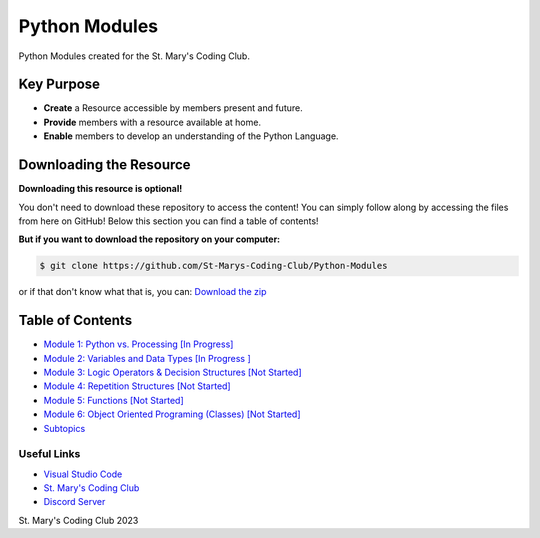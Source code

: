 Python Modules
==============

.. image:: https://discord.com/api/guilds/636052352943783950/embed.png
   :target: https://discord.gg/RYh2jjx5mk
   :alt: Discord server invite

.. image:: https://img.shields.io/static/v1?label=SMCC&message=Website&color=yellow&style=for-the-badge&logo=appveyor
   :target: https://stmaryscodingclub.com/
   :alt: St' Mary's Coding Club Website

Python Modules created for the St. Mary's Coding Club.

Key Purpose
-------------

- **Create** a Resource accessible by members present and future.
- **Provide** members with a resource available at home.
- **Enable** members to develop an understanding of the Python Language.

Downloading the Resource
------------------------

**Downloading this resource is optional!**

You don't need to download these repository to access the content! You can simply follow along by accessing the files from here on GitHub! Below this section you can find a table of contents!

**But if you want to download the repository on your computer:**

.. code:: bat

    $ git clone https://github.com/St-Marys-Coding-Club/Python-Modules

or if that don't know what that is, you can: `Download the zip <https://github.com/St-Marys-Coding-Club/Python-Modules/archive/refs/heads/main.zip>`_


Table of Contents
-----------------

- `Module 1: Python vs. Processing [In Progress] <https://github.com/St-Marys-Coding-Club/Python-Modules/tree/main/Module%201/>`_
- `Module 2: Variables and Data Types [In Progress ] <https://github.com/St-Marys-Coding-Club/Python-Modules/tree/main/Module%202/>`_
- `Module 3: Logic Operators & Decision Structures [Not Started] <https://github.com/St-Marys-Coding-Club/Python-Modules/tree/main/Module%203>`_
- `Module 4: Repetition Structures [Not Started] <https://github.com/St-Marys-Coding-Club/Python-Modules/tree/main/Module%204>`_
- `Module 5: Functions [Not Started] <https://github.com/St-Marys-Coding-Club/Python-Modules/tree/main/Module%205>`_
- `Module 6: Object Oriented Programing (Classes) [Not Started] <https://github.com/St-Marys-Coding-Club/Python-Modules/tree/main/Module%206>`_
- `Subtopics <https://github.com/St-Marys-Coding-Club/Python-Modules/tree/main/Subtopics/>`_

Useful Links
____________

- `Visual Studio Code <https://code.visualstudio.com/>`_
- `St. Mary's Coding Club <https://stmaryscodingclub.com>`_ 
- `Discord Server <https://discord.gg/RYh2jjx5mk>`_



St. Mary's Coding Club 2023
